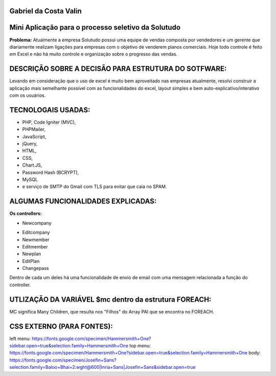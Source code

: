 ######################
Gabriel da Costa Valin
######################

###################################################
Mini Aplicação para o processo seletivo da Solutudo
###################################################
**Problema:** Atualmente a empresa Solutudo possui uma equipe de vendas composta por vendedores e um gerente que diariamente realizam ligações para empresas com o objetivo de venderem planos comerciais. Hoje todo controle é feito em Excel e não há muito controle e organização sobre o progresso das vendas.

###################################################
DESCRIÇÃO SOBRE  A DECISÃO PARA ESTRUTURA DO SOTFWARE:
###################################################
Levando em consideração que o uso de excel é muito bem aproveitado nas empresas atualmente, resolvi construir a aplicação mais semelhante possível com as funcionalidades do excel, layout simples e bem auto-explicativo/interativo com os usuários.

###################################################
TECNOLOGAIS USADAS:
###################################################
* PHP, Code Igniter (MVC), 
* PHPMailer, 
* JavaScript, 
* jQuery, 
* HTML, 
* CSS, 
* Chart.JS, 
* Password Hash (BCRYPT), 
* MySQL 
* e serviço de SMTP do Gmail com TLS para evitar que caia no SPAM.

###################################################
ALGUMAS FUNCIONALIDADES EXPLICADAS:
###################################################
**Os controllers:**

* Newcompany
- Editcompany
-	Newmember
-	Editmember
-	Newplan
-	EditPlan
-	Changepass
Dentro de cada um deles há uma funcionalidade de envio de email com uma mensagem relacionada a função do controller.

###################################################
UTLIZAÇÃO DA VARIÁVEL $mc dentro da estrutura FOREACH:
###################################################

MC significa Many Children, que resulta nos "Filhos" do Array PAI que se encontra no FOREACH.

###################################################
CSS EXTERNO (PARA FONTES):
###################################################
left menu: https://fonts.google.com/specimen/Hammersmith+One?sidebar.open=true&selection.family=Hammersmith+One
top menu: https://fonts.google.com/specimen/Hammersmith+One?sidebar.open=true&selection.family=Hammersmith+One
body: https://fonts.google.com/specimen/Josefin+Sans?selection.family=Baloo+Bhai+2:wght@600|Inria+Sans|Josefin+Sans&sidebar.open=true


